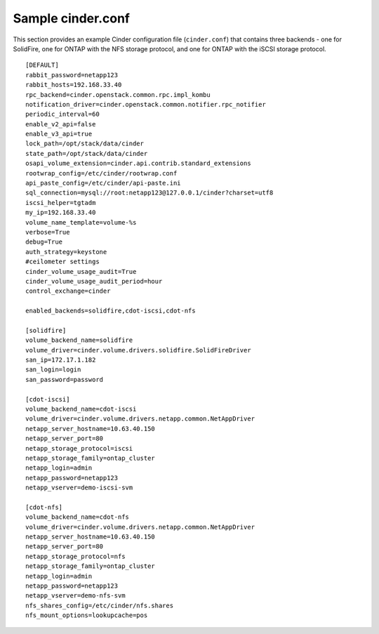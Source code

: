 .. _cinder-conf:

Sample cinder.conf
==================

This section provides an example Cinder configuration file
(``cinder.conf``) that contains three backends - one for
SolidFire, one for ONTAP with the NFS storage protocol,
and one for ONTAP with the iSCSI storage protocol.

::

    [DEFAULT]
    rabbit_password=netapp123
    rabbit_hosts=192.168.33.40
    rpc_backend=cinder.openstack.common.rpc.impl_kombu
    notification_driver=cinder.openstack.common.notifier.rpc_notifier
    periodic_interval=60
    enable_v2_api=false
    enable_v3_api=true
    lock_path=/opt/stack/data/cinder
    state_path=/opt/stack/data/cinder
    osapi_volume_extension=cinder.api.contrib.standard_extensions
    rootwrap_config=/etc/cinder/rootwrap.conf
    api_paste_config=/etc/cinder/api-paste.ini
    sql_connection=mysql://root:netapp123@127.0.0.1/cinder?charset=utf8
    iscsi_helper=tgtadm
    my_ip=192.168.33.40
    volume_name_template=volume-%s
    verbose=True
    debug=True
    auth_strategy=keystone
    #ceilometer settings
    cinder_volume_usage_audit=True
    cinder_volume_usage_audit_period=hour
    control_exchange=cinder

    enabled_backends=solidfire,cdot-iscsi,cdot-nfs

    [solidfire]
    volume_backend_name=solidfire
    volume_driver=cinder.volume.drivers.solidfire.SolidFireDriver
    san_ip=172.17.1.182
    san_login=login
    san_password=password

    [cdot-iscsi]
    volume_backend_name=cdot-iscsi
    volume_driver=cinder.volume.drivers.netapp.common.NetAppDriver
    netapp_server_hostname=10.63.40.150
    netapp_server_port=80
    netapp_storage_protocol=iscsi
    netapp_storage_family=ontap_cluster
    netapp_login=admin
    netapp_password=netapp123
    netapp_vserver=demo-iscsi-svm

    [cdot-nfs]
    volume_backend_name=cdot-nfs
    volume_driver=cinder.volume.drivers.netapp.common.NetAppDriver
    netapp_server_hostname=10.63.40.150
    netapp_server_port=80
    netapp_storage_protocol=nfs
    netapp_storage_family=ontap_cluster
    netapp_login=admin
    netapp_password=netapp123
    netapp_vserver=demo-nfs-svm
    nfs_shares_config=/etc/cinder/nfs.shares
    nfs_mount_options=lookupcache=pos
